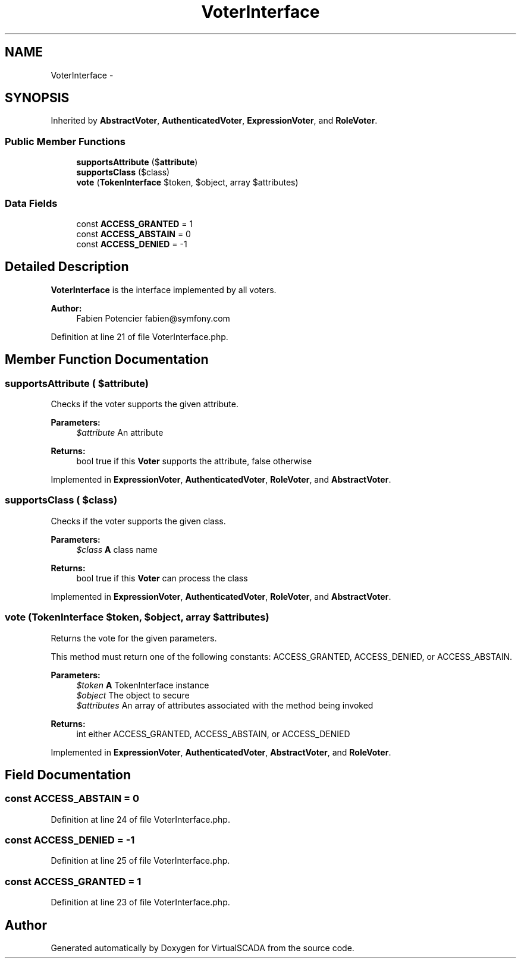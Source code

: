 .TH "VoterInterface" 3 "Tue Apr 14 2015" "Version 1.0" "VirtualSCADA" \" -*- nroff -*-
.ad l
.nh
.SH NAME
VoterInterface \- 
.SH SYNOPSIS
.br
.PP
.PP
Inherited by \fBAbstractVoter\fP, \fBAuthenticatedVoter\fP, \fBExpressionVoter\fP, and \fBRoleVoter\fP\&.
.SS "Public Member Functions"

.in +1c
.ti -1c
.RI "\fBsupportsAttribute\fP ($\fBattribute\fP)"
.br
.ti -1c
.RI "\fBsupportsClass\fP ($class)"
.br
.ti -1c
.RI "\fBvote\fP (\fBTokenInterface\fP $token, $object, array $attributes)"
.br
.in -1c
.SS "Data Fields"

.in +1c
.ti -1c
.RI "const \fBACCESS_GRANTED\fP = 1"
.br
.ti -1c
.RI "const \fBACCESS_ABSTAIN\fP = 0"
.br
.ti -1c
.RI "const \fBACCESS_DENIED\fP = -1"
.br
.in -1c
.SH "Detailed Description"
.PP 
\fBVoterInterface\fP is the interface implemented by all voters\&.
.PP
\fBAuthor:\fP
.RS 4
Fabien Potencier fabien@symfony.com 
.RE
.PP

.PP
Definition at line 21 of file VoterInterface\&.php\&.
.SH "Member Function Documentation"
.PP 
.SS "supportsAttribute ( $attribute)"
Checks if the voter supports the given attribute\&.
.PP
\fBParameters:\fP
.RS 4
\fI$attribute\fP An attribute
.RE
.PP
\fBReturns:\fP
.RS 4
bool true if this \fBVoter\fP supports the attribute, false otherwise 
.RE
.PP

.PP
Implemented in \fBExpressionVoter\fP, \fBAuthenticatedVoter\fP, \fBRoleVoter\fP, and \fBAbstractVoter\fP\&.
.SS "supportsClass ( $class)"
Checks if the voter supports the given class\&.
.PP
\fBParameters:\fP
.RS 4
\fI$class\fP \fBA\fP class name
.RE
.PP
\fBReturns:\fP
.RS 4
bool true if this \fBVoter\fP can process the class 
.RE
.PP

.PP
Implemented in \fBExpressionVoter\fP, \fBAuthenticatedVoter\fP, \fBRoleVoter\fP, and \fBAbstractVoter\fP\&.
.SS "vote (\fBTokenInterface\fP $token,  $object, array $attributes)"
Returns the vote for the given parameters\&.
.PP
This method must return one of the following constants: ACCESS_GRANTED, ACCESS_DENIED, or ACCESS_ABSTAIN\&.
.PP
\fBParameters:\fP
.RS 4
\fI$token\fP \fBA\fP TokenInterface instance 
.br
\fI$object\fP The object to secure 
.br
\fI$attributes\fP An array of attributes associated with the method being invoked
.RE
.PP
\fBReturns:\fP
.RS 4
int either ACCESS_GRANTED, ACCESS_ABSTAIN, or ACCESS_DENIED 
.RE
.PP

.PP
Implemented in \fBExpressionVoter\fP, \fBAuthenticatedVoter\fP, \fBAbstractVoter\fP, and \fBRoleVoter\fP\&.
.SH "Field Documentation"
.PP 
.SS "const ACCESS_ABSTAIN = 0"

.PP
Definition at line 24 of file VoterInterface\&.php\&.
.SS "const ACCESS_DENIED = -1"

.PP
Definition at line 25 of file VoterInterface\&.php\&.
.SS "const ACCESS_GRANTED = 1"

.PP
Definition at line 23 of file VoterInterface\&.php\&.

.SH "Author"
.PP 
Generated automatically by Doxygen for VirtualSCADA from the source code\&.
